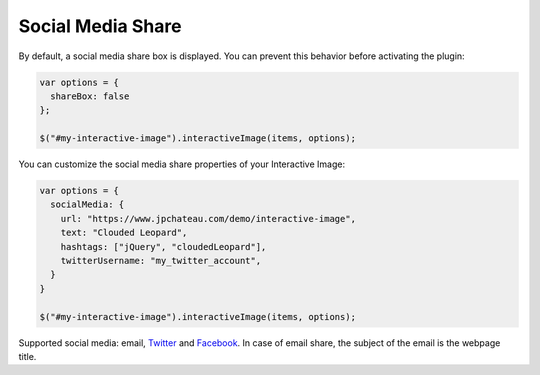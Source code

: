 Social Media Share
------------------

By default, a social media share box is displayed. You can prevent this
behavior before activating the plugin:

.. code:: javascript

   var options = {
     shareBox: false
   };

   $("#my-interactive-image").interactiveImage(items, options);

You can customize the social media share properties of your Interactive Image:

.. code:: javascript

   var options = {
     socialMedia: {
       url: "https://www.jpchateau.com/demo/interactive-image",
       text: "Clouded Leopard",
       hashtags: ["jQuery", "cloudedLeopard"],
       twitterUsername: "my_twitter_account",
     }
   }

   $("#my-interactive-image").interactiveImage(items, options);

Supported social media: email, `Twitter`_ and `Facebook`_. In case of
email share, the subject of the email is the webpage title.

.. _Twitter: https://twitter.com/
.. _Facebook: https://www.facebook.com/